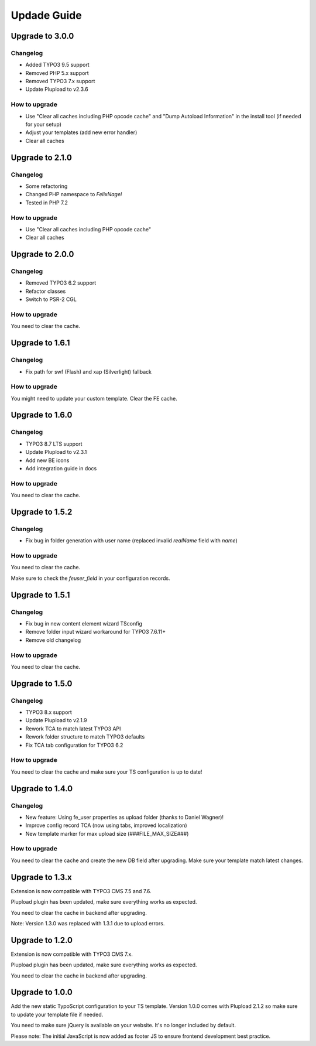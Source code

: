 ﻿

.. ==================================================
.. FOR YOUR INFORMATION
.. --------------------------------------------------
.. -*- coding: utf-8 -*- with BOM.

.. ==================================================
.. DEFINE SOME TEXTROLES
.. --------------------------------------------------
.. role::   underline
.. role::   typoscript(code)
.. role::   ts(typoscript)
   :class:  typoscript
.. role::   php(code)



Updade Guide
------------

.. only:: html

	.. contents:: Within this page
		:local:
		:depth: 3


Upgrade to 3.0.0
^^^^^^^^^^^^^^^^

Changelog
"""""""""

* Added TYPO3 9.5 support
* Removed PHP 5.x support
* Removed TYPO3 7.x support
* Update Plupload to v2.3.6


How to upgrade
""""""""""""""

* Use "Clear all caches including PHP opcode cache" and "Dump Autoload Information" in the install tool (if needed for your setup)
* Adjust your templates (add new error handler)
* Clear all caches




Upgrade to 2.1.0
^^^^^^^^^^^^^^^^

Changelog
"""""""""

* Some refactoring
* Changed PHP namespace to `FelixNagel`
* Tested in PHP 7.2


How to upgrade
""""""""""""""

* Use "Clear all caches including PHP opcode cache"
* Clear all caches




Upgrade to 2.0.0
^^^^^^^^^^^^^^^^

Changelog
"""""""""

* Removed TYPO3 6.2 support

* Refactor classes

* Switch to PSR-2 CGL


How to upgrade
""""""""""""""

You need to clear the cache.




Upgrade to 1.6.1
^^^^^^^^^^^^^^^^

Changelog
"""""""""

* Fix path for swf (Flash) and xap (Silverlight) fallback


How to upgrade
""""""""""""""

You might need to update your custom template. Clear the FE cache.


Upgrade to 1.6.0
^^^^^^^^^^^^^^^^

Changelog
"""""""""

* TYPO3 8.7 LTS support

* Update Plupload to v2.3.1

* Add new BE icons

* Add integration guide in docs


How to upgrade
""""""""""""""

You need to clear the cache.



Upgrade to 1.5.2
^^^^^^^^^^^^^^^^

Changelog
"""""""""

* Fix bug in folder generation with user name (replaced invalid `realName` field with `name`)


How to upgrade
""""""""""""""

You need to clear the cache.

Make sure to check the `feuser_field` in your configuration records.




Upgrade to 1.5.1
^^^^^^^^^^^^^^^^

Changelog
"""""""""

* Fix bug in new content element wizard TSconfig

* Remove folder input wizard workaround for TYPO3 7.6.11+

* Remove old changelog


How to upgrade
""""""""""""""

You need to clear the cache.



Upgrade to 1.5.0
^^^^^^^^^^^^^^^^

Changelog
"""""""""

* TYPO3 8.x support

* Update Plupload to v2.1.9

* Rework TCA to match latest TYPO3 API

* Rework folder structure to match TYPO3 defaults

* Fix TCA tab configuration for TYPO3 6.2


How to upgrade
""""""""""""""

You need to clear the cache and make sure your TS configuration is up to date!



Upgrade to 1.4.0
^^^^^^^^^^^^^^^^

Changelog
"""""""""

* New feature: Using fe_user properties as upload folder (thanks to Daniel Wagner)!

* Improve config record TCA (now using tabs, improved localization)

* New template marker for max upload size (###FILE_MAX_SIZE###)


How to upgrade
""""""""""""""

You need to clear the cache and create the new DB field after upgrading.
Make sure your template match latest changes.



Upgrade to 1.3.x
^^^^^^^^^^^^^^^^

Extension is now compatible with TYPO3 CMS 7.5 and 7.6.

Plupload plugin has been updated, make sure everything works as expected.

You need to clear the cache in backend after upgrading.


Note: Version 1.3.0 was replaced with 1.3.1 due to upload errors.



Upgrade to 1.2.0
^^^^^^^^^^^^^^^^

Extension is now compatible with TYPO3 CMS 7.x.

Plupload plugin has been updated, make sure everything works as expected.

You need to clear the cache in backend after upgrading.



Upgrade to 1.0.0
^^^^^^^^^^^^^^^^

Add the new static TypoScript configuration to your TS template.
Version 1.0.0 comes with Plupload 2.1.2 so make sure to update your
template file if needed.

You need to make sure jQuery is available on your website.
It's no longer included by default.

Please note: The initial JavaScript is now added as footer JS to
ensure frontend development best practice.

